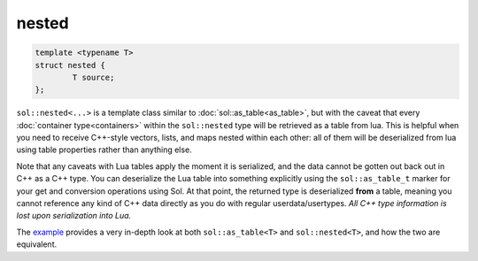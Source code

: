 nested
======


.. code-block:: cpp
	
	template <typename T>
	struct nested {
		T source;
	};


``sol::nested<...>`` is a template class similar to :doc:`sol::as_table<as_table>`, but with the caveat that every :doc:`container type<containers>` within the ``sol::nested`` type will be retrieved as a table from lua. This is helpful when you need to receive C++-style vectors, lists, and maps nested within each other: all of them will be deserialized from lua using table properties rather than anything else.

Note that any caveats with Lua tables apply the moment it is serialized, and the data cannot be gotten out back out in C++ as a C++ type. You can deserialize the Lua table into something explicitly using the ``sol::as_table_t`` marker for your get and conversion operations using Sol. At that point, the returned type is deserialized **from** a table, meaning you cannot reference any kind of C++ data directly as you do with regular userdata/usertypes. *All C++ type information is lost upon serialization into Lua.*

The `example`_ provides a very in-depth look at both ``sol::as_table<T>`` and ``sol::nested<T>``, and how the two are equivalent.

.. _example: https://github.com/ThePhD/sol2/blob/develop/examples/containers_as_table.cpp